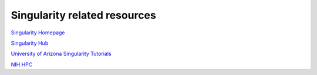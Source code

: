 **Singularity related resources**
---------------------------------

`Singularity Homepage <http://singularity.lbl.gov/>`_

`Singularity Hub <https://www.singularity-hub.org/>`_ 

`University of Arizona Singularity Tutorials <https://docs.hpc.arizona.edu/display/UAHPC/Singularity+Tutorials>`_ 

`NIH HPC <https://hpc.nih.gov/apps/singularity.html>`_ 
